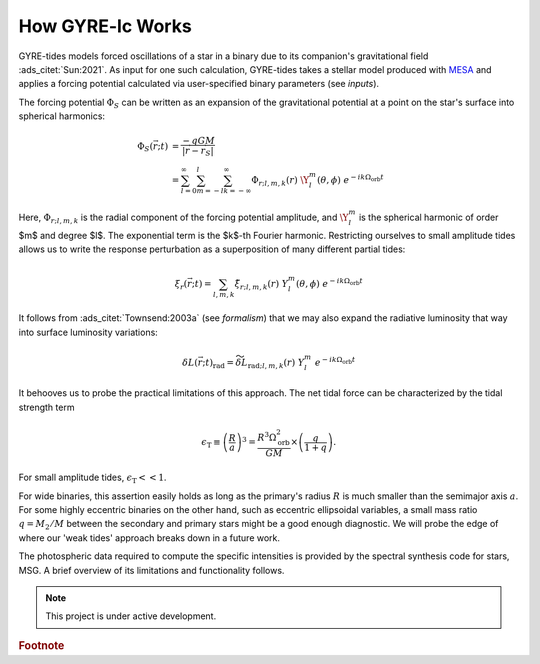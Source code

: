 .. _how-gyre-lc-works:

.. gyre-lc documentation master file, created by

#############################
How GYRE-lc Works
#############################


GYRE-tides models forced oscillations of a star in a binary due to its companion's gravitational field :ads_citet:`Sun:2021`. As input for one such calculation, GYRE-tides takes a stellar model produced with `MESA <mesa.sourceforge.net>`_ and applies a forcing potential calculated via user-specified binary parameters (see `inputs`).

.. Most hb stars still have amplitudes that are small. Even though they're dramatic, we can still say they're small.

The forcing potential :math:`{\Phi_S}` can be written as an expansion of the gravitational potential at a point on the star's surface into spherical harmonics:

.. math::    
    \Phi_S (\vec{r}; t) &= \frac{-q G M}{|\vec{r} - \vec{r}_S|} \\
    &= \sum^\infty_{l=0} \sum^l_{m=-l} \sum^\infty_{k=-\infty} \Phi_{r;l,m,k}(r) \; \Y^m_l(\theta, \phi) \; e^{-i k \Omega_\textrm{orb} t}


Here, :math:`{\Phi_{r;l,m,k}}` is the radial component of the forcing potential amplitude, and :math:`{\Y^m_l}` is the spherical harmonic of order $m$ and degree $l$.  The exponential term is the $k$-th Fourier harmonic. Restricting ourselves to small amplitude tides allows us to write the response perturbation as a superposition of many different partial tides:

.. math::
   \xi_r(\vec{r}; t) = \sum_{l,m,k} \tilde{\xi}_{r; l,m,k}(r) \; Y^m_l (\theta, \phi) \; e^{-i k \Omega_\textrm{orb} t}

It follows from :ads_citet:`Townsend:2003a` (see `formalism`) that we may also expand the radiative luminosity that way into surface luminosity variations:

.. math::
   \delta L(\vec{r};t)_\textrm{rad} = \widetilde{\delta L}_{\textrm{rad};l,m,k}(r) \; Y^m_l \; e^{-i k \Omega_\textrm{orb} t }

It behooves us to probe the practical limitations of this approach. The net tidal force can be characterized by the tidal strength term

.. math::
   \epsilon_\mathrm{T} \equiv \left( \frac{R}{a} \right)^3 = \frac{R^3 \Omega_\textrm{orb}^2}{GM}\times \left( \frac{q}{1+q} \right).

For small amplitude tides, :math:`\epsilon_\mathrm{T} << 1`.

For wide binaries, this assertion easily holds as long as the primary's radius :math:`R` is much smaller than the semimajor axis :math:`a`. For some highly eccentric binaries on the other hand, such as eccentric ellipsoidal variables, a small mass ratio :math:`q=M_2/M` between the secondary and primary stars might be a good enough diagnostic.  We will probe the edge of where our 'weak tides' approach breaks down in a future work.

.. GYRE-tides calculates the tide model, i.e. the partial tide amplitudes $\tilde{\xi}_{r;l,m,k}(R)$ and surface luminosity variations $\widetilde{\delta L}_{\textrm{rad};l,m,k}(R)$, and writes them to file. A corresponding tide model is then created for the companion's neighbor. Both tide models, along with their corresponding stellar models, are the 4 files required to build a single light curve using GYRE-LC.


.. \subsubsection{The semi-analytical formalism} \label{formalism}

.. The semi-analytical formalism for light variations due to tides extends earlier treatments of tides by \citet{Stamford_1981} and \citet{Watson_1988} to include the effects of the Coriolis force within the 'traditional approximation of rotation' (TAR; see, e.g. \citealt{Bildsten_1996}; \citealt{Lee_1997}; \citealt{Townsend_2003b}; and references therein). This is important because the Coriolis force can act as a waveguide confining oscillations to the equator. This phenomenon may significantly impact a star's observed variability, yet it has not been accounted for in previous studies of eccentric ellipsoidals.

.. Essentially, the semi-analytical formalism makes the statement that, for any stellar surface perturbation that can be written as a superposition of partial perturbations, we can write the resulting light variations in terms of intensity moments. 

.. Accordingly, we can express perturbations to stellar radius $R$, effective temperature $T_\mathrm{eff}$, and surface gravity $g_\eff$ in terms of spherical harmonics $Y_l^m(\theta, \phi)$ and perturbation coefficients:

    \Delta_R &= \frac{\tilde{\xi}_r(R)}{R}\\
    \Delta_{T_\eff} &= \frac{1}{4} \left( \frac{\widetilde{\delta L}_\mathrm{rad}(R)}{L_\mathrm{rad}(R)} - 2 \frac{\tilde{\xi}_r(R)}{R} \right)\\
    \omega &= -k\Omega_{orb} - m\Omega_{rot} \\
    \Delta_{g_\eff} &= (-\omega^2 - 2)\xi_{r_\mathrm{ref}}


    \frac{\delta R}{R} (\theta, \phi; t) &= \mathrm{Re} \left[ \Delta_R Y_l^m(\theta, \phi) e^{\ii \sigma t} \right] \\
    \frac{\delta T_\eff }{T_\eff } (\theta, \phi; t) &= \mathrm{Re} \left[ \Delta_T Y_l^m(\theta, \phi) e^{\ii \sigma t} \right] \\
    \frac{\delta g_\eff}{g_\eff} (\theta, \phi; t) &= \mathrm{Re} \left[ \Delta_g Y_l^m(\theta, \phi) e^{\ii \sigma t} \right] 

.. Therefore, perturbations $\delta \FF_{\lx}$ to the stellar flux $\FF_{\lx}$ in some photometric passband $x$ are modeled via the differential flux functions $\{ \TT^m_{\lx}, \GG^m_{\lx},
.. \RR^m_{\lx} \}$, which depend on intensity moments $\II_{\lx}$:

.. \frac{\delta \FF_{\lx}}{\FF_{\lx}} (\theta_o, \phi_o; t) &= \mathrm{Re} \left[ \left\{ \Delta_R \RR^m_{\lx}(\theta_o, \phi_o) + \Delta_T \TT^m_{\lx}(\theta_o, \phi_o) + \Delta_g \GG^m_{\lx}(\theta_o, \phi_o) \right\} e^{\ii \sigma t} \right] \\
.. \RR^m_{\lx}(\theta_o,\phi_o) &\equiv \frac{(2+\ell)(1-\ell)}{\II_{0;x}} \II_{\lx} Y^m_l (\theta_o, \phi_o) \\
.. \TT^m_{\lx}(\theta_o,\phi_o) &\equiv \frac{1}{\II_{0;x}} \frac{ \partial \II_{\lx}}{\partial \ln{ T_\eff}} Y^m_l (\theta_o, \phi_o) \\
.. \GG^m_{\lx}(\theta_o,\phi_o) &\equiv\frac{1}{\II_{0;x}} \frac{ \partial \II_{\lx}}{\partial \ln{g}} Y^m_l (\theta_o, \phi_o). \\
.. \II_{\lx} &= \int_0^1 \mu P_l(\mu)\II_x(\mu) d\mu

.. Here, $\II_x(\mu)$ is the specific intensity in passband $x$, emergent from the stellar atmosphere at cosinus $\mu$ from the surface normal, and $P_\ell(\mu)$ is the Legendre polynomial of degree $\ell$. The perturbation coefficients can be retrieved from the GYRE-tides output through algebra.

The photospheric data required to compute the specific intensities is provided by the spectral synthesis code for stars, MSG. A brief overview of its limitations and functionality follows.


.. note:: This project is under active development.

.. rubric:: Footnote
